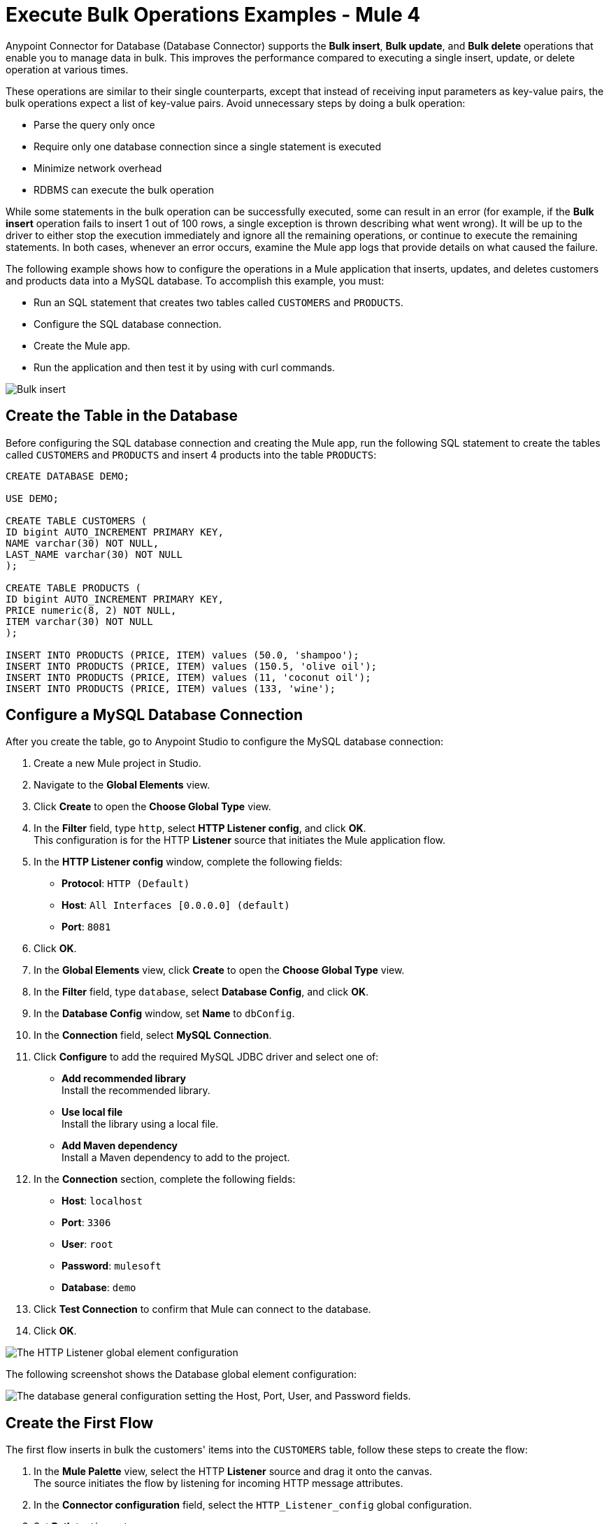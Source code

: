 = Execute Bulk Operations Examples - Mule 4

Anypoint Connector for Database (Database Connector) supports the *Bulk insert*, *Bulk update*, and *Bulk delete* operations that enable you to manage data in bulk. This improves the performance compared to executing a single insert, update, or delete operation at various times.

These operations are similar to their single counterparts, except that instead of receiving input parameters as key-value pairs, the bulk operations expect a list of key-value pairs. Avoid unnecessary steps by doing a bulk operation:

* Parse the query only once
* Require only one database connection since a single statement is executed
* Minimize network overhead
* RDBMS can execute the bulk operation

While some statements in the bulk operation can be successfully executed, some can result in an error (for example, if the *Bulk insert* operation fails to insert 1 out of 100 rows, a single exception is thrown describing what went wrong). It will be up to the driver to either stop the execution immediately and ignore all the remaining operations, or continue to execute the remaining statements. In both cases, whenever an error occurs, examine the Mule app logs that provide details on what caused the failure.

The following example shows how to configure the operations in a Mule application that inserts, updates, and deletes customers and products data into a MySQL database. To accomplish this example, you must: +

* Run an SQL statement that creates two tables called `CUSTOMERS` and `PRODUCTS`.
* Configure the SQL database connection.
* Create the Mule app.
* Run the application and then test it by using with curl commands.

image::database-bulkoperations-flow.png[Bulk insert, Bulk update and Bulk delete flow]

== Create the Table in the Database

Before configuring the SQL database connection and creating the Mule app, run the following SQL statement to create the tables called `CUSTOMERS` and `PRODUCTS` and insert 4 products into the table `PRODUCTS`:

[source,sql,linenums]
----
CREATE DATABASE DEMO;

USE DEMO;

CREATE TABLE CUSTOMERS (
ID bigint AUTO_INCREMENT PRIMARY KEY,
NAME varchar(30) NOT NULL,
LAST_NAME varchar(30) NOT NULL
);

CREATE TABLE PRODUCTS (
ID bigint AUTO_INCREMENT PRIMARY KEY,
PRICE numeric(8, 2) NOT NULL,
ITEM varchar(30) NOT NULL
);

INSERT INTO PRODUCTS (PRICE, ITEM) values (50.0, 'shampoo');
INSERT INTO PRODUCTS (PRICE, ITEM) values (150.5, 'olive oil');
INSERT INTO PRODUCTS (PRICE, ITEM) values (11, 'coconut oil');
INSERT INTO PRODUCTS (PRICE, ITEM) values (133, 'wine');
----

== Configure a MySQL Database Connection

After you create the table, go to Anypoint Studio to configure the MySQL database connection:

. Create a new Mule project in Studio.
. Navigate to the *Global Elements* view.
. Click *Create* to open the *Choose Global Type* view.
. In the *Filter* field, type `http`, select *HTTP Listener config*, and click *OK*. +
This configuration is for the HTTP *Listener* source that initiates the Mule application flow.
. In the *HTTP Listener config* window, complete the following fields:

* *Protocol*: `HTTP (Default)` +
* *Host*: `All Interfaces [0.0.0.0] (default)` +
* *Port*: `8081`

[start=6]
. Click *OK*.
. In the *Global Elements* view, click *Create* to open the *Choose Global Type* view.
. In the *Filter* field, type `database`, select *Database Config*, and click *OK*.
. In the *Database Config* window, set *Name* to `dbConfig`.
. In the *Connection* field, select *MySQL Connection*.
. Click *Configure* to add the required MySQL JDBC driver and select one of: +
+
* *Add recommended library* +
Install the recommended library.
* *Use local file* +
Install the library using a local file.
* *Add Maven dependency* +
Install a Maven dependency to add to the project.
+
[start=10]
. In the *Connection* section, complete the following fields: +
+
* *Host*: `localhost`
* *Port*: `3306`
* *User*: `root`
* *Password*: `mulesoft`
* *Database*: `demo`
+
[start=11]
. Click *Test Connection* to confirm that Mule can connect to the database.
. Click *OK*.

image::database-querysingle-example-1.png[The HTTP Listener global element configuration]

The following screenshot shows the Database global element configuration:

image::database-bulk-example-2.png["The database general configuration setting the Host, Port, User, and Password fields."]

== Create the First Flow

The first flow inserts in bulk the customers' items into the `CUSTOMERS` table, follow these steps to create the flow:

. In the *Mule Palette* view, select the HTTP *Listener* source and drag it onto the canvas. +
The source initiates the flow by listening for incoming HTTP message attributes.
. In the *Connector configuration* field, select the `HTTP_Listener_config` global configuration.
. Set *Path* to `/insert`. +
. Drag a *Bulk insert* operation to the right of the *Listener* source.
. For *Connector configuration*, select `Database_Config`.
. In *Input Parameters*, add the following expression:
+
`[{'id': 2, 'name': 'George', 'lastName': 'Costanza'}, {'id': 3, 'name': 'Cosmo', 'lastName': 'Kramer'}]`

. In *SQL Query text*, add the following:
+
`INSERT INTO CUSTOMERS (NAME, LAST_NAME) values (:name, :lastName)`

== Create the Second Flow

The second flow updates in bulk the price of the products in the `PRODUCTS` table, follow these steps to create the flow:

. In the *Mule Palette* view, select the HTTP *Listener* source and drag it below the first flow. +
The source initiates the flow by listening for incoming HTTP message attributes.
. In the *Connector configuration* field, select the `HTTP_Listener_config` global configuration.
. Set *Path* to `update`. +
. Drag a *Set Payload* component to the right of the *Listener* source.
. In *Value* add the following expression:
+
[source,text,linenums]
----
[{
	discountRate: 0.1,
	price: 50
},
{
	discountRate: 0.2,
	price: 150.5
}]
----
[start=6]
. Drag a *Bulk update* operation to the right of the *Set Payload* component.
. For *Connector configuration*, select `Database_Config`.
. In *SQL Query text*, add the following expression:
+
`UPDATE PRODUCTS SET PRICE = PRICE * :discountRate WHERE PRICE = :price`

== Create the Third Flow

The third flow deletes in bulk products from the `PRODUCTS` table, follow these steps to create the flow:

. In the *Mule Palette* view, select the HTTP *Listener* source and drag it below the first flow. +
The source initiates the flow by listening for incoming HTTP message attributes.
. In the *Connector configuration* field, select the `HTTP_Listener_config` global configuration.
. Set *Path* to `/delete`. +
. Drag a *Set Payload* component to the right of the *Listener* source.
. In *Value* add the following expression:
+
[source,text,linenums]
----
[{
	price: 11
},
{
	price: 133
}]
----
[start=6]
. Drag a *Bulk delete* operation to the right of the *Set Payload* component.
. For *Connector configuration*, select `Database_Config`.
. In *SQL Query text*, add the following expression:
+
`DELETE FROM PRODUCTS WHERE PRICE = :price`

== Run and Test the Mule App

To run and test the Mule app:

. Save the project in Studio.
. Click *Run > Run* to deploy the app.
. In your internet browser, test the app by running the following CURL commands: +
`curl http://localhost:8081/insert` +
`curl http://localhost:8081/update` +
`curl http://localhost:8081/delete`

== XML for Mule App Example

Paste this code into your Studio XML editor to quickly load the flow for this example into your Mule app:

[source,xml,linenums]
----
<?xml version="1.0" encoding="UTF-8"?>

<mule xmlns:db="http://www.mulesoft.org/schema/mule/db" xmlns:http="http://www.mulesoft.org/schema/mule/http"
	xmlns="http://www.mulesoft.org/schema/mule/core"
	xmlns:doc="http://www.mulesoft.org/schema/mule/documentation" xmlns:xsi="http://www.w3.org/2001/XMLSchema-instance" xsi:schemaLocation="http://www.mulesoft.org/schema/mule/core http://www.mulesoft.org/schema/mule/core/current/mule.xsd
http://www.mulesoft.org/schema/mule/http http://www.mulesoft.org/schema/mule/http/current/mule-http.xsd
http://www.mulesoft.org/schema/mule/db http://www.mulesoft.org/schema/mule/db/current/mule-db.xsd">
	<db:config >
		<db:my-sql-connection host="localhost" port="3306" user="root" password="mulesoft" database="demo" />
	</db:config>
	<http:listener-config name="HTTP_Listener_config" >
		<http:listener-connection host="0.0.0.0" port="8081" />
	</http:listener-config>
	<flow name="dbcon-demoFlow">
		<http:listener config-ref="HTTP_Listener_config" path="/insert"/>
		<db:bulk-insert config-ref="Database_Config">
			<db:bulk-input-parameters ><![CDATA[#[[{'id': 2, 'name': 'George', 'lastName': 'Costanza'}, {'id': 3, 'name': 'Cosmo', 'lastName': 'Kramer'}]]]]></db:bulk-input-parameters>
			<db:sql ><![CDATA[INSERT INTO CUSTOMERS (NAME, LAST_NAME) values (:name, :lastName)]]></db:sql>
		</db:bulk-insert>
	</flow>
	<flow name="dbcon-demoFlow1" >
		<http:listener config-ref="HTTP_Listener_config" path="update"/>
		<set-payload value="#[[{
	discountRate: 0.1,
	price: 50
},
{
	discountRate: 0.2,
	price: 150.5
}]]" doc:name="Set Payload" />
		<db:bulk-update config-ref="Database_Config">
			<db:sql ><![CDATA[UPDATE PRODUCTS SET PRICE = PRICE * :discountRate WHERE PRICE = :price]]></db:sql>
		</db:bulk-update>
	</flow>
	<flow name="dbcon-demoFlow2" >
		<http:listener config-ref="HTTP_Listener_config" path="/delete"/>
		<set-payload value="#[[{
	price: 11
},
{
	price: 133
}]]" doc:name="Set Payload" />
		<db:bulk-delete doc:name="Bulk delete" config-ref="Database_Config">
			<db:sql ><![CDATA[DELETE FROM PRODUCTS WHERE PRICE = :price]]></db:sql>
		</db:bulk-delete>
	</flow>
</mule>

----

== See Also

* xref:database-connector-examples.adoc[Database Connector Examples]
